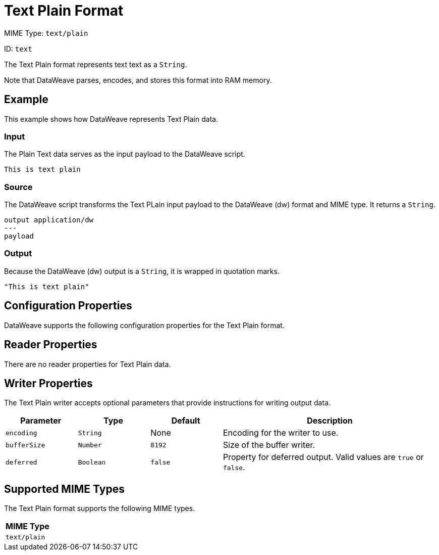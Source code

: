 = Text Plain Format

MIME Type: `text/plain`

ID: `text`

The Text Plain format represents text text as a `String`.

Note that DataWeave parses, encodes, and stores this format into RAM memory.

[[examples]]
== Example

This example shows how DataWeave represents Text Plain data.

=== Input

The Plain Text data serves as the input payload to the DataWeave script.

[source,txt,linenums]
----
This is text plain
----

=== Source

The DataWeave script transforms the Text PLain input payload to the DataWeave (dw) format and MIME type. It returns a `String`.

[source,dataweave,linenums]
----
output application/dw
---
payload
----

=== Output

Because the DataWeave (dw) output is a `String`, it is wrapped in quotation marks.

[source,dataweave,linenums]
----
"This is text plain"
----

[[properties]]
== Configuration Properties

DataWeave supports the following configuration properties for the Text Plain format.

== Reader Properties

There are no reader properties for Text Plain data.

== Writer Properties

The Text Plain writer accepts optional parameters that provide instructions for writing output data.

[cols="1,1,1,3a", options="header"]
|===
| Parameter | Type | Default | Description
| `encoding` | `String` | None | Encoding for the writer to use.
| `bufferSize` | `Number` | `8192` | Size of the buffer writer.
| `deferred` | `Boolean` | `false` | Property for deferred output.
  Valid values are `true` or `false`.
|===

[[mime_type]]
== Supported MIME Types

The Text Plain format supports the following MIME types.

[cols="1", options="header"]
|===
| MIME Type
|`text/plain`
|===
